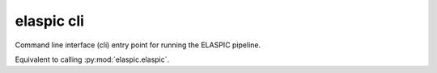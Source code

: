 .. _elaspic_cli:

elaspic cli
===========

Command line interface (cli) entry point for running the ELASPIC pipeline.

Equivalent to calling :py:mod:`elaspic.elaspic`.

.. argparse::
   :module: elaspic.__main__
   :func: get_parser
   :prog: elaspic

